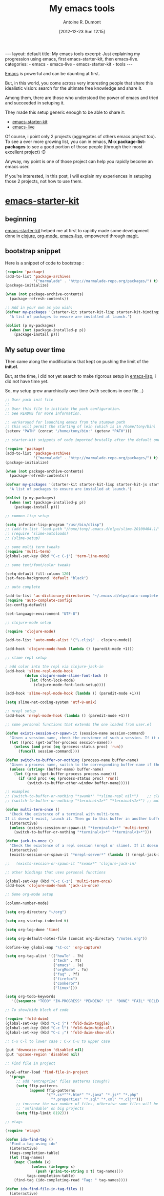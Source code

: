 #+BLOG: tony-blog
#+POSTID: 607
#+DATE: [2012-12-23 Sun 12:15]
#+BLOG: tony-blog
#+TITLE: My emacs tools
#+AUTHOR: Antoine R. Dumont
#+OPTIONS:
#+TAGS: emacs, emacs-live, emacs-starter-kit, tools
#+CATEGORY: emacs, tools
#+DESCRIPTION: Just explaining my progression using emacs, first emacs-starter-kit, then emacs-live.
#+BEGIN_HTML
---
layout: default
title: My emacs tools
excerpt: Just explaining my progression using emacs, first emacs-starter-kit, then emacs-live.

categories:
- emacs
- emacs-live
- emacs-starter-kit
- tools
---
#+END_HTML

[[http://www.gnu.org/software/emacs/][Emacs]] is powerful and can be daunting at first.

But, in this world, you come across very interesting people that share this idealistic vision: search for the ultimate free knowledge and share it.

Among them, there are those who understood the power of emacs and tried and succeeded in setuping it.

They made this setup generic enough to be able to share it:
- [[https://github.com/technomancy/emacs-starter-kit][emacs-starter-kit]]
- [[https://github.com/overtone/emacs-live][emacs-live]]

Of course, i point only 2 projects (aggregates of others emacs project too).
To see a ever more growing list, you can in emacs, *M-x package-list-packages* to see a good portion of those people (through their most excellent project) :D

Anyway, my point is one of those project can help you rapidly become an emacs user.

If you're interested, in this post, i will explain my experiences in setuping those 2 projects, not how to use them.

* [[https://github.com/technomancy/emacs-starter-kit][emacs-starter-kit]]

** beginning
[[https://github.com/technomancy/emacs-starter-kit][emacs-starter-kit]] helped me at first to rapidly made some development done in [[http://clojure.org][clojure]], [[http://orgmode.org/][org-mode]], [[http://www.gnu.org/software/emacs/manual/html_mono/elisp.html][emacs-lisp]], empowered through [[https://github.com/magit/magit][magit]].

** bootstrap snippet
Here is a snippet of code to bootstrap :

#+BEGIN_SRC emacs-lisp
(require 'package)
(add-to-list 'package-archives
             '("marmalade" . "http://marmalade-repo.org/packages/") t)
(package-initialize)

(when (not package-archive-contents)
  (package-refresh-contents))

;; Add in your own as you wish:
(defvar my-packages '(starter-kit starter-kit-lisp starter-kit-bindings org magit)
  "A list of packages to ensure are installed at launch.")

(dolist (p my-packages)
  (when (not (package-installed-p p))
    (package-install p)))
#+END_SRC

** My setup over time

Then came along the modifications that kept on pushing the limit of the *init.el*.

But, at the time, i did not yet search to make rigorous setup in [[http://www.gnu.org/software/emacs/manual/html_mono/elisp.html][emacs-lisp]], i did not have time yet.

So, my setup grew anarchically over time (with sections in one file...)

#+BEGIN_SRC emacs-lisp
;; User pack init file
;;
;; User this file to initiate the pack configuration.
;; See README for more information.

;; workaround for launching emacs from the stumpwm path
;; this will permit the starting of lein (which is in /home/tony/bin)
(setenv "PATH" (concat "/home/tony/bin:" (getenv "PATH")))

;; starter-kit snippets of code imported brutally after the default one (from emacs-live's init.el)

(require 'package)
(add-to-list 'package-archives
             '("marmalade" . "http://marmalade-repo.org/packages/") t)
(package-initialize)

(when (not package-archive-contents)
  (package-refresh-contents))

(defvar my-packages '(starter-kit starter-kit-lisp starter-kit-js starter-kit-ruby starter-kit-eshell clojure-mode clojure-test-mode multi-term switch-window slime slime-repl ediff org flymake-shell graphviz-dot-mode auto-complete cljdoc fold-dwim htmlize)
  "A list of packages to ensure are installed at launch.")

(dolist (p my-packages)
  (when (not (package-installed-p p))
    (package-install p)))

;; common-lisp setup

(setq inferior-lisp-program "/usr/bin/clisp")
;; (add-to-list ’load-path "/home/tony/.emacs.d/elpa/slime-20100404.1/")
;; (require ’slime-autoloads)
;; (slime-setup)

;; some multi term tweaks
(require 'multi-term)
(global-set-key (kbd "C-c C-j") 'term-line-mode)

;; some text/font/color tweaks

(setq-default fill-column 120)
(set-face-background 'default "black")

;; auto complete

(add-to-list 'ac-dictionary-directories "~/.emacs.d/elpa/auto-complete-1.4/dict")
(require 'auto-complete-config)
(ac-config-default)

(set-language-environment "UTF-8")

;; clojure-mode setup

(require 'clojure-mode)

(add-to-list 'auto-mode-alist '("\.cljs$" . clojure-mode))

(add-hook 'clojure-mode-hook (lambda () (paredit-mode +1)))

;; slime repl setup

; add color into the repl via clojure-jack-in
(add-hook 'slime-repl-mode-hook
         (defun clojure-mode-slime-font-lock ()
           (let (font-lock-mode)
             (clojure-mode-font-lock-setup))))

(add-hook 'slime-repl-mode-hook (lambda () (paredit-mode +1)))

(setq slime-net-coding-system 'utf-8-unix)

;; nrepl setup
(add-hook 'nrepl-mode-hook (lambda () (paredit-mode +1)))

;; some personal functions that extends the one loaded from user.el

(defun exists-session-or-spawn-it (session-name session-command)
  "Given a session-name, check the existence of such a session. If it doesn't exist, spawn the session via the command session-command"
  (let ((proc (get-buffer-process session-name)))
    (unless (and proc (eq (process-status proc) 'run))
      (funcall session-command))))

(defun switch-to-buffer-or-nothing (process-name buffer-name)
  "Given a process name, switch to the corresponding buffer-name if the process is running or does nothing."
  (unless (string= (buffer-name) buffer-name)
    (let ((proc (get-buffer-process process-name)))
      (if (and proc (eq (process-status proc) 'run))
          (switch-to-buffer-other-window buffer-name)))))

;; examples
;; (switch-to-buffer-or-nothing "*swank*" "*slime-repl nil*")    ;; clojure-jack-in
;; (switch-to-buffer-or-nothing "*terminal<1>*" "*terminal<1>*") ;; multi-term

(defun multi-term-once ()
  "Check the existence of a terminal with multi-term.
If it doesn't exist, launch it. Then go to this buffer in another buffer."
  (interactive)
  (unless (exists-session-or-spawn-it "*terminal<1>*" 'multi-term)
    (switch-to-buffer-or-nothing "*terminal<1>*" "*terminal<1>*")))

(defun jack-in-once ()
  "Check the existence of a repl session (nrepl or slime). If it doesn't exist, launch it."
  (interactive)
  (exists-session-or-spawn-it "*nrepl-server*" (lambda () (nrepl-jack-in nil))))

;;   (exists-session-or-spawn-it "*swank*" 'clojure-jack-in)

;; other bindings that uses personal functions

(global-set-key (kbd "C-c C-z") 'multi-term-once)
(add-hook 'clojure-mode-hook 'jack-in-once)

;; Some org-mode setup

(column-number-mode)

(setq org-directory "~/org")

(setq org-startup-indented t)

(setq org-log-done 'time)

(setq org-default-notes-file (concat org-directory "/notes.org"))

(define-key global-map "\C-cc" 'org-capture)

(setq org-tag-alist '(("howTo" . ?h)
                      ("tech" . ?t)
                      ("emacs" . ?e)
                      ("orgMode" . ?o)
                      ("faq" . ?f)
                      ("firefox")
                      ("conkeror")
                      ("linux")))

(setq org-todo-keywords
   '((sequence "TODO" "IN-PROGRESS" "PENDING" "|"  "DONE" "FAIL" "DELEGATED" "CANCELLED")))

;; To show/hide block of code

(require 'fold-dwim)
(global-set-key (kbd "C-c j") 'fold-dwim-toggle)
(global-set-key (kbd "C-c l") 'fold-dwim-hide-all)
(global-set-key (kbd "C-c ;") 'fold-dwim-show-all)

;; C-x C-l to lower case ; C-x C-u to upper case

(put 'downcase-region 'disabled nil)
(put 'upcase-region 'disabled nil)

;; Find file in project

(eval-after-load 'find-file-in-project
  '(progn
     ;; add 'entreprise' files patterns (cough!)
     (setq ffip-patterns
           (append ffip-patterns
                   '("*.cs*""*.htm*" "*.java" "*.js*" "*.php"
                     "*.properties" "*.sql" "*.xml" "*.clj*")))
     ;; increase the max number of files, otherwise some files will be
     ;; 'unfindable' on big projects
     (setq ffip-limit 8192)))

;; etags

(require 'etags)

(defun ido-find-tag ()
  "Find a tag using ido"
  (interactive)
  (tags-completion-table)
  (let (tag-names)
    (mapc (lambda (x)
            (unless (integerp x)
              (push (prin1-to-string x t) tag-names)))
          tags-completion-table)
    (find-tag (ido-completing-read "Tag: " tag-names))))

(defun ido-find-file-in-tag-files ()
  (interactive)
  (save-excursion
    (let ((enable-recursive-minibuffers t))
      (visit-tags-table-buffer))
    (find-file
     (expand-file-name
      (ido-completing-read
       "Project file: " (tags-table-files) nil t)))))

(global-set-key [remap find-tag] 'ido-find-tag)
(global-set-key (kbd "C-.") 'ido-find-file-in-tag-files)

;; to improve the movement in files

(defvar smart-use-extended-syntax nil
  "If t the smart symbol functionality will consider extended
syntax in finding matches, if such matches exist.")

(defvar smart-last-symbol-name ""
  "Contains the current symbol name.

This is only refreshed when `last-command' does not contain
either `smart-symbol-go-forward' or `smart-symbol-go-backward'")

(make-local-variable 'smart-use-extended-syntax)

(defvar smart-symbol-old-pt nil
  "Contains the location of the old point")

(defun smart-symbol-goto (name direction)
  "Jumps to the next NAME in DIRECTION in the current buffer.

DIRECTION must be either `forward' or `backward'; no other option
is valid."

  ;; if `last-command' did not contain
  ;; `smart-symbol-go-forward/backward' then we assume it's a
  ;; brand-new command and we re-set the search term.
  (unless (memq last-command '(smart-symbol-go-forward
                               smart-symbol-go-backward))
    (setq smart-last-symbol-name name))
  (setq smart-symbol-old-pt (point))
  (message (format "%s scan for symbol \"%s\""
                   (capitalize (symbol-name direction))
                   smart-last-symbol-name))
  (unless (catch 'done
            (while (funcall (cond
                             ((eq direction 'forward) ; forward
                              'search-forward)
                             ((eq direction 'backward) ; backward
                              'search-backward)
                             (t (error "Invalid direction"))) ; all others
                            smart-last-symbol-name nil t)
              (unless (memq (syntax-ppss-context
                             (syntax-ppss (point))) '(string comment))
                (throw 'done t))))
    (goto-char smart-symbol-old-pt)))

(defun smart-symbol-go-forward ()
  "Jumps forward to the next symbol at point"
  (interactive)
  (smart-symbol-goto (smart-symbol-at-pt 'end) 'forward))

(defun smart-symbol-go-backward ()
  "Jumps backward to the previous symbol at point"
  (interactive)
  (smart-symbol-goto (smart-symbol-at-pt 'beginning) 'backward))

(defun smart-symbol-at-pt (&optional dir)
  "Returns the symbol at point and moves point to DIR (either `beginning' or `end') of the symbol.

If `smart-use-extended-syntax' is t then that symbol is returned
instead."
  (with-syntax-table (make-syntax-table)
    (if smart-use-extended-syntax
        (modify-syntax-entry ?. "w"))
    (modify-syntax-entry ?_ "w")
    (modify-syntax-entry ?- "w")
    ;; grab the word and return it
    (let ((word (thing-at-point 'word))
          (bounds (bounds-of-thing-at-point 'word)))
      (if word
          (progn
            (cond
             ((eq dir 'beginning) (goto-char (car bounds)))
             ((eq dir 'end) (goto-char (cdr bounds)))
             (t (error "Invalid direction")))
            word)
        (error "No symbol found")))))

(global-set-key (kbd "M-n") 'smart-symbol-go-forward)
(global-set-key (kbd "M-p") 'smart-symbol-go-backward)

;; To dynamically extend emacs via macros

(defun save-macro (name)
  "save a macro. Take a name as argument and save the last
     defined macro under this name at the end of your .emacs"
     (interactive "SName of the macro :")  ; ask for the name of the macro
     (kmacro-name-last-macro name)         ; use this name for the macro
     (find-file user-init-file)            ; open ~/.emacs or other user init file
     (goto-char (point-max))               ; go to the end of the .emacs
     (newline)                             ; insert a newline
     (insert-kbd-macro name)               ; copy the macro
     (newline)                             ; insert a newline
     (switch-to-buffer nil))               ; return to the initial buffer

;; Macro generated by emacs

(fset 'after-jack-in
      (lambda (&optional arg)
        "A macro to dispose emacs buffer as i'm used to after the clojure-jack-in is started."
        (interactive "p")
        (kmacro-exec-ring-item (quote ([24 48 24 50 24 111 134217848 109 117 108 116 105 return 108 101 105 110 32 109 105 100 106 101 32 45 45 108 97 122 121 116 101 115 116 return 24 51 24 111 24 98 110 114 101 112 108 return 24 98 42 110 114 101 112 108 42 return 24 111] 0 "%d")) arg)))

(global-set-key (kbd "C-c C-i") 'after-jack-in)

;; Load bindings config
(live-load-config-file "bindings.el")
#+END_SRC
source: [[https://github.com/ardumont/emacs-live/blob/3d74b44b30664d36a485fb31456cd9d461a31c3d/packs/live/tony-pack/init.el][old-init.el]]

Then along came...

* [[https://github.com/overtone/emacs-live][emacs-live]]

** Beginning

[[https://github.com/overtone/emacs-live][emacs-live]] is another project aiming at helping beginning coding with [[https://github.com/overtone/overtone][overtone]] and [[https://github.com/quil/quil][quil]].

It's artist/dev oriented people. But, this setup is [[http://clojure.org][clojure]]/java aware, so naturally i gave it a shot.

Its dark theme attracted me.

** Install

So i installed it but i had a different approach this time.
I directly forked emacs-live (via github), then installing my fork on my machine and made it my *~/.emacs.d* folder:

#+BEGIN_SRC bash
git clone git@github.com:ardumont/emacs-live.git ~/repo/perso/emacs-live
ln -s ~/repo/perso/emacs-live ~/.emacs.d
emacs
#+END_SRC

** Use
Then i used it and wow! What a default powerful setup!!!

It's like they say in their documentation *Energy starts surging through your fingertips.*

At first, i used it because the clojure/java part is really great.
You got a small pop-up when writing your code in all your buffer.
This pop-up provides with a contextual possible completion (clojure, java, emacs-lisp, common-lisp, etc...).

** Setup

But i rapidly missed some bindings coming from [[https://github.com/technomancy/emacs-starter-kit][emacs-starter-kit]].

*** first tryout and success

So i merged the two of them.

I first created a branch *tony* in my fork to keep the master branch clean to be able to rebase overtone team's work on my branch.

#+BEGIN_SRC bash
git checkout -b tony
#+END_SRC

And i simply added a small code at the end of the emacs-live's init.el to load mine.

It's brutal but it worked...

*** live-pack

Then over time, the urge to create a cleaner way came through.
As i became more and more fluent in clojure (which is a lisp), i became more fluent in lisp in general.
So i began to enter into emacs-live and created my own pack.

I created a live-pack as already existing functionality explained in emacs-live documentation.
I simply created a *tony-pack* which is a folder with a specific convention:

#+BEGIN_SRC bash
/home/tony/.emacs.d/packs/live/tony-pack/
├── config
│   └── bindings.el
├── init.el
├── lib
└── README.md
2 directories, 3 files
#+END_SRC

And simply, at first, my *init.el* was my old one.

Then added my *tony-pack* in the list of packages to load at emacs startup time (*~/.emacs.el*):
#+BEGIN_SRC emacs-lisp
;;default packs
(let* ((pack-names '("foundation-pack"
                     "colour-pack"
                     "clojure-pack"
                     "lang-pack"
                     "power-pack"
                     "git-pack"
                     "bindings-pack"
                     "tony-pack"))
       (live-dir (file-name-as-directory "live"))
       (dev-dir  (file-name-as-directory "dev")))
  (setq live-packs (mapcar (lambda (p) (concat live-dir p)) pack-names) )
  (setq live-dev-pack-list (mapcar (lambda (p) (concat dev-dir p)) pack-names) ))
#+END_SRC

There you have it. Now emacs starts using emacs-live as basis and as extension my starter-kit.

*** Improvements

I added functionalities but i tried to segregate them directly into packs which is more respectuous of the [[http://en.wikipedia.org/wiki/Separation_of_concerns][separation of concerns]].

Here is my current *init.el*:

#+BEGIN_SRC emacs-lisp
;; User pack init file
;;
;; User this file to initiate the pack configuration.
;; See README for more information.

;; my init.el snippets of code transformed brutally into a emacs-live live pack
;; (from emacs-live's init.el)

;; setup the path
(require 'exec-path-from-shell) ;; if not using the ELPA package
(exec-path-from-shell-initialize)

;; some text/font/color tweaks

(setq-default fill-column 120)
(set-face-background 'default "black")

(set-language-environment "UTF-8")
(blink-cursor-mode 1)

;; puppet-mode for the .pp file

(add-to-list 'auto-mode-alist '("\.pp$" . puppet-mode))

;; C-x C-l to lower case ; C-x C-u to upper case

(put 'downcase-region 'disabled nil)
(put 'upcase-region 'disabled nil)

;; To dynamically extend emacs via macros

(defun save-macro (name)
  "save a macro. Take a name as argument and save the last
     defined macro under this name at the end of your .emacs"
     (interactive "SName of the macro :")  ; ask for the name of the macro
     (kmacro-name-last-macro name)         ; use this name for the macro
     (find-file user-init-file)            ; open ~/.emacs or other user init file
     (goto-char (point-max))               ; go to the end of the .emacs
     (newline)                             ; insert a newline
     (insert-kbd-macro name)               ; copy the macro
     (newline)                             ; insert a newline
     (switch-to-buffer nil))               ; return to the initial buffer

;; Load bindings config
(live-load-config-file "bindings.el")

;; edit-server
(if (and (daemonp) (locate-library "edit-server"))
     (progn
       (require 'edit-server)
       (setq edit-server-new-frame nil)
       (edit-server-start)))
#+END_SRC

Now my packages list grew like this:
#+BEGIN_SRC emacs-lisp
(pack-names '(...
              "tony-install-packages-pack"
              "tony-pack"
              "tony-blog-pack"
              "tony-haskell-pack"
              "tony-java-pack"
              "tony-lisp-pack"
              "tony-orgmode-pack"
              "tony-buffer-pack"))
#+END_SRC

where:
- tony-install-packages-pack: A pack which install all the needed packages not already loaded via emacs-live (it may disappear so that each pack is responsible for doing the install).
- tony-blog-pack: my setup to post my org-mode files into my blog wordpress
- tony-haskell-pack: my haskell setup
- tony-java-pack: my java setup (not yet full functional, it's a start)
- tony-lisp-pack: my clojure, common-lisp, emacs-lisp setup (adding hooks)
- tony-org-mode: org-mode setup (added keywords, bindings, etc...)
- tony-buffer-pack: a pack regarding fast movement/edition in the buffers
- tony-pack: the remainder of my first tony-pack not yet exploded into packs.

At the moment, those packs are available in my fork in the branch *tony*.

*** Future

As always, there remains work to be done:
- Continue my work of cleaning up my existing *tony-pack* and create some other packs (tony-org-mode-pack, tony-clojure-pack, etc...)
- Rename those packs and maybe create some git repositories dedicated for each of them.

* Conclusion

There you have it, my experience with emacs-starter-kit and emacs-live.
